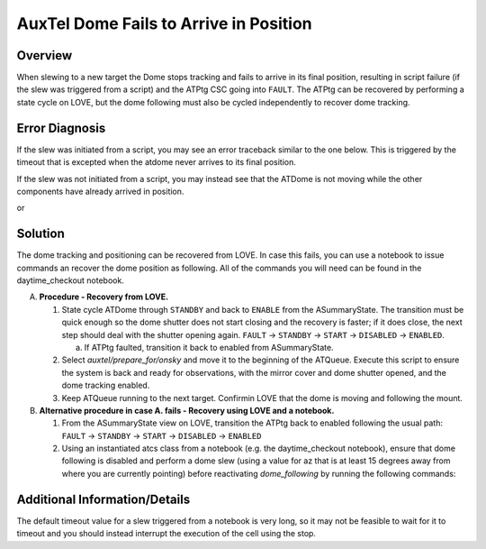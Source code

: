 .. This is a template for troubleshooting when some part of the observatory enters an abnormal state. This comment may be deleted when the template is copied to the destination.

.. Review the README in this procedure's directory on instructions to contribute.
.. Static objects, such as figures, should be stored in the _static directory. Review the _static/README in this procedure's directory on instructions to contribute.
.. Do not remove the comments that describe each section. They are included to provide guidance to contributors.
.. Do not remove other content provided in the templates, such as a section. Instead, comment out the content and include comments to explain the situation. For example:
	- If a section within the template is not needed, comment out the section title and label reference. Include a comment explaining why this is not required.
    - If a file cannot include a title (surrounded by ampersands (#)), comment out the title from the template and include a comment explaining why this is implemented (in addition to applying the ``title`` directive).

.. Include one Primary Author and list of Contributors (comma separated) between the asterisks (*):
.. |author| replace:: *Erik Dennihy*
.. If there are no contributors, write "none" between the asterisks. Do not remove the substitution.
.. |contributors| replace:: *Ioana Sotuela, Gonzalo Aravenas*

.. This is the label that can be used as for cross referencing this procedure.
.. Recommended format is "Directory Name"-"Title Name"  -- Spaces should be replaced by hyphens.
.. _AuxTel-Dome-Fails-to-Arrive-in-Position:
.. Each section should includes a label for cross referencing to a given area.
.. Recommended format for all labels is "Title Name"-"Section Name" -- Spaces should be replaced by hyphens.
.. To reference a label that isn't associated with an reST object such as a title or figure, you must include the link an explicit title using the syntax :ref:`link text <label-name>`.
.. An error will alert you of identical labels during the build process.

#########################
AuxTel Dome Fails to Arrive in Position
#########################


.. _AuxTel-Dome-Fails-to-Arrive-in-Position-Overview:

Overview
========

.. In one or two sentences, explain when this troubleshooting procedure needs to be used. Describe the symptoms that the user sees to use this procedure. 

When slewing to a new target the Dome stops tracking and fails to arrive in its final position, resulting in script failure (if the slew was triggered from a script) and the ATPtg CSC going into ``FAULT``. 
The ATPtg can be recovered by performing a state cycle on LOVE, but the dome following must also be cycled independently to recover dome tracking. 

.. _AuxTel-Dome-Fails-to-Arrive-in-Position-Error-Diagnosis:

Error Diagnosis
===============

If the slew was initiated from a script, you may see an error traceback similar to the one below. This is triggered by the timeout that is excepted when the atdome never arrives to its final position.

If the slew was not initiated from a script, you may instead see that the ATDome is not moving while the other components have already arrived in position.


.. code-block:: text
  :caption: ATDome never arrived traceback

  Traceback (most recent call last):
  File "/opt/lsst/software/stack/conda/envs/lsst-scipipe-7.0.1/lib/python3.11/site-packages/lsst/ts/salobj/base_script.py", line 603, in do_run
    await self._run_task
  File "/net/obs-env/auto_base_packages/ts_externalscripts/python/lsst/ts/externalscripts/auxtel/latiss_base_align.py", line 882, in run
    await self.arun(True)
  File "/net/obs-env/auto_base_packages/ts_externalscripts/python/lsst/ts/externalscripts/auxtel/latiss_base_align.py", line 728, in arun
    await self._slew_to_target(checkpoint)
  File "/net/obs-env/auto_base_packages/ts_externalscripts/python/lsst/ts/externalscripts/auxtel/latiss_base_align.py", line 642, in _slew_to_target
    await self.atcs.slew_object(
  File "/net/obs-env/auto_base_packages/ts_observatory_control/python/lsst/ts/observatory/control/base_tcs.py", line 438, in slew_object
    return await self.slew_icrs(
           ^^^^^^^^^^^^^^^^^^^^^
  File "/net/obs-env/auto_base_packages/ts_observatory_control/python/lsst/ts/observatory/control/base_tcs.py", line 655, in slew_icrs
    raise slew_exception
  File "/net/obs-env/auto_base_packages/ts_observatory_control/python/lsst/ts/observatory/control/base_tcs.py", line 615, in slew_icrs
    await self.slew(
  File "/net/obs-env/auto_base_packages/ts_observatory_control/python/lsst/ts/observatory/control/base_tcs.py", line 803, in slew
    await self._slew_to(
  File "/net/obs-env/auto_base_packages/ts_observatory_control/python/lsst/ts/observatory/control/auxtel/atcs.py", line 1440, in _slew_to
    await self.process_as_completed(self.scheduled_coro)
  File "/net/obs-env/auto_base_packages/ts_observatory_control/python/lsst/ts/observatory/control/remote_group.py", line 1176, in process_as_completed
    raise e
  File "/net/obs-env/auto_base_packages/ts_observatory_control/python/lsst/ts/observatory/control/remote_group.py", line 1173, in process_as_completed
    ret_val = await res
              ^^^^^^^^^
  File "/opt/lsst/software/stack/conda/envs/lsst-scipipe-7.0.1/lib/python3.11/asyncio/tasks.py", line 605, in _wait_for_one
    return f.result()  # May raise f.exception().
           ^^^^^^^^^^
  File "/net/obs-env/auto_base_packages/ts_observatory_control/python/lsst/ts/observatory/control/auxtel/atcs.py", line 1657, in wait_for_inposition
    raise RuntimeError(error_message)
  RuntimeError: Dome timed out getting in position.    


or

.. code-block:: text
  :caption: ATDome never arrived traceback

  Traceback (most recent call last):
  File "/opt/lsst/software/stack/conda/envs/lsst-scipipe-5.1.0/lib/python3.10/site-packages/lsst/ts/salobj/base_script.py", line 603, in do_run
    await self._run_task
  File "/home/saluser/ts_externalscripts/python/lsst/ts/externalscripts/auxtel/latiss_acquire_and_take_sequence.py", line 747, in run
    await self.arun(checkpoint=True)
  File "/home/saluser/ts_externalscripts/python/lsst/ts/externalscripts/auxtel/latiss_acquire_and_take_sequence.py", line 731, in arun
    await self.latiss_acquire()
  File "/home/saluser/ts_externalscripts/python/lsst/ts/externalscripts/auxtel/latiss_acquire_and_take_sequence.py", line 484, in latiss_acquire
    tmp, data = await asyncio.gather(
  File "/home/saluser/ts_observatory_control/python/lsst/ts/observatory/control/base_tcs.py", line 659, in slew_icrs
    raise slew_exception
  File "/home/saluser/ts_observatory_control/python/lsst/ts/observatory/control/base_tcs.py", line 619, in slew_icrs
    await self.slew(
  File "/home/saluser/ts_observatory_control/python/lsst/ts/observatory/control/base_tcs.py", line 807, in slew
    await self._slew_to(
  File "/home/saluser/ts_observatory_control/python/lsst/ts/observatory/control/auxtel/atcs.py", line 1447, in _slew_to
    await self.process_as_completed(self.scheduled_coro)
  File "/home/saluser/ts_observatory_control/python/lsst/ts/observatory/control/remote_group.py", line 1173, in process_as_completed
    raise e
  File "/home/saluser/ts_observatory_control/python/lsst/ts/observatory/control/remote_group.py", line 1170, in process_as_completed
    ret_val = await res
  File "/opt/lsst/software/stack/conda/envs/lsst-scipipe-5.1.0/lib/python3.10/asyncio/tasks.py", line 571, in _wait_for_one
    return f.result()  # May raise f.exception().
  File "/home/saluser/ts_observatory_control/python/lsst/ts/observatory/control/auxtel/atcs.py", line 1630, in wait_for_inposition
    status = await asyncio.gather(*tasks)
  File "/home/saluser/ts_observatory_control/python/lsst/ts/observatory/control/auxtel/atcs.py", line 1696, in wait_for_atdome_inposition
    await asyncio.wait_for(self.dome_az_in_position.wait(), timeout=timeout)
  File "/opt/lsst/software/stack/conda/envs/lsst-scipipe-5.1.0/lib/python3.10/asyncio/tasks.py", line 458, in wait_for
    raise exceptions.TimeoutError() from exc
  asyncio.exceptions.TimeoutError



.. _AuxTel-Dome-Fails-to-Arrive-in-Position-Solution:

Solution
=========

The dome tracking and positioning can be recovered from LOVE. 
In case this fails, you can use a notebook to issue commands an recover the dome position as following. 
All of the commands you will need can be found in the daytime_checkout notebook.


A. **Procedure - Recovery from LOVE.**

   1. State cycle ATDome through ``STANDBY`` and back to ``ENABLE`` from the ASummaryState. 
      The transition must be quick enough so the dome shutter does not start closing and the recovery is faster; 
      if it does close, the next step should deal with the shutter opening again.  
      ``FAULT`` → ``STANDBY`` → ``START`` → ``DISABLED`` → ``ENABLED``.
   
      a. If ATPtg faulted, transition it back to enabled from ASummaryState. 

   2. Select `auxtel/prepare_for/onsky` and move it to the beginning of the ATQueue. 
      Execute this script to ensure the system is back and ready for observations, with the mirror cover and dome shutter opened, and the dome tracking enabled.


   3. Keep ATQueue running to the next target. 
      Confirmin LOVE that the dome is moving and following the mount.


B. **Alternative procedure in case A. fails - Recovery using LOVE and a notebook.**

   1. From the ASummaryState view on LOVE, transition the ATPtg back to enabled following the usual path: ``FAULT`` → ``STANDBY`` → ``START`` → ``DISABLED`` → ``ENABLED``
   
   2. Using an instantiated atcs class from a notebook (e.g. the daytime_checkout notebook), ensure that dome following is disabled and perform a dome slew (using a value for az that is at least 15 degrees away from where you are currently pointing) before reactivating `dome_following` by running the following commands:

.. Using an instantiated ATCS class from a notebook (e.g., the daytime_checkout notebook), ensure that dome following is disabled. 
.. Perform a dome slew using a value for *az* that is at least 15 degrees away from where you are currently pointing. 
.. Reactivate dome_following by running the following commands:

      .. prompt:: bash

        await atcs.disable_dome_following()
        dome_az = await atcs.rem.atdome.tel_position.next(flush=True,timeout=10)
        await atcs.slew_dome_to(az=dome_az.azimuthPosition+15)
        await atcs.slew_dome_to(az=dome_az.azimuthPosition-15)
        await atcs.enable_dome_following()



   3. The dome following and positioning should now be recovered. 
      From the same notebook, perform a test slew choosing *az*, *el*, and *rot* values that are near your current position to ensure the dome tracks and arrives in the desired position.


      .. prompt:: bash

        current_position = atcs.rem.atptg.tel_mountPositions.get()
        start_az = current_position.azimuthCalculatedAngle[0]
        start_el = current_position.elevationCalculatedAngle[0]
        coord=atcs.radec_from_azel(az=start_az+10, el=start_el-10)
        await atcs.slew_icrs(coord.ra, coord.dec, rot=start_rot, stop_before_slew=False, rot_type=RotType.PhysicalSky)

.. _AuxTel-Dome-Fails-to-Arrive-in-Position-Additional-Information:

Additional Information/Details
==============================

The default timeout value for a slew triggered from a notebook is very long, so it may not be feasible to wait for it to timeout and you should instead interrupt the execution of the cell using the stop. 

